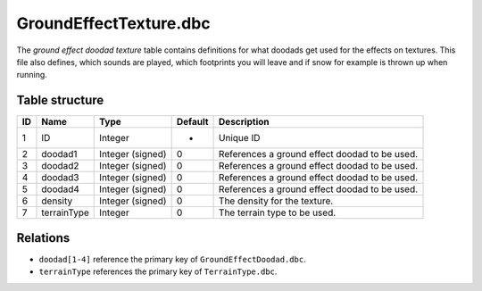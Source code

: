.. _file-formats-dbc-groundeffecttexture:

=======================
GroundEffectTexture.dbc
=======================

The *ground effect doodad texture* table contains definitions for what
doodads get used for the effects on textures. This file also defines,
which sounds are played, which footprints you will leave and if snow for
example is thrown up when running.

Table structure
---------------

+------+-----------------+--------------------+-----------+-------------------------------------------------+
| ID   | Name            | Type               | Default   | Description                                     |
+======+=================+====================+===========+=================================================+
| 1    | ID              | Integer            | -         | Unique ID                                       |
+------+-----------------+--------------------+-----------+-------------------------------------------------+
| 2    | doodad1         | Integer (signed)   | 0         | References a ground effect doodad to be used.   |
+------+-----------------+--------------------+-----------+-------------------------------------------------+
| 3    | doodad2         | Integer (signed)   | 0         | References a ground effect doodad to be used.   |
+------+-----------------+--------------------+-----------+-------------------------------------------------+
| 4    | doodad3         | Integer (signed)   | 0         | References a ground effect doodad to be used.   |
+------+-----------------+--------------------+-----------+-------------------------------------------------+
| 5    | doodad4         | Integer (signed)   | 0         | References a ground effect doodad to be used.   |
+------+-----------------+--------------------+-----------+-------------------------------------------------+
| 6    | density         | Integer (signed)   | 0         | The density for the texture.                    |
+------+-----------------+--------------------+-----------+-------------------------------------------------+
| 7    | terrainType     | Integer            | 0         | The terrain type to be used.                    |
+------+-----------------+--------------------+-----------+-------------------------------------------------+

Relations
---------

-  ``doodad[1-4]`` reference the primary key of ``GroundEffectDoodad.dbc``.
-  ``terrainType`` references the primary key of ``TerrainType.dbc``.
